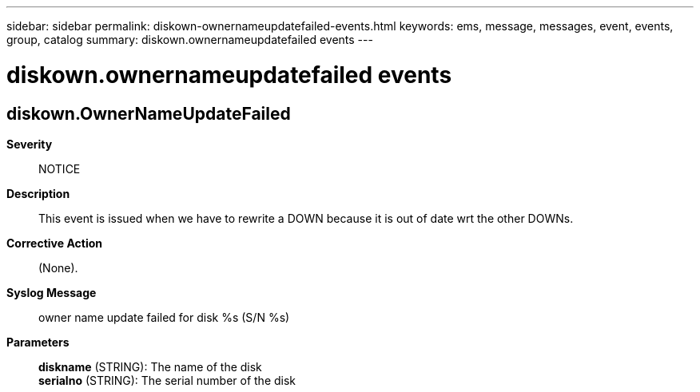 ---
sidebar: sidebar
permalink: diskown-ownernameupdatefailed-events.html
keywords: ems, message, messages, event, events, group, catalog
summary: diskown.ownernameupdatefailed events
---

= diskown.ownernameupdatefailed events
:toclevels: 1
:hardbreaks:
:nofooter:
:icons: font
:linkattrs:
:imagesdir: ./media/

== diskown.OwnerNameUpdateFailed
*Severity*::
NOTICE
*Description*::
This event is issued when we have to rewrite a DOWN because it is out of date wrt the other DOWNs.
*Corrective Action*::
(None).
*Syslog Message*::
owner name update failed for disk %s (S/N %s)
*Parameters*::
*diskname* (STRING): The name of the disk
*serialno* (STRING): The serial number of the disk
